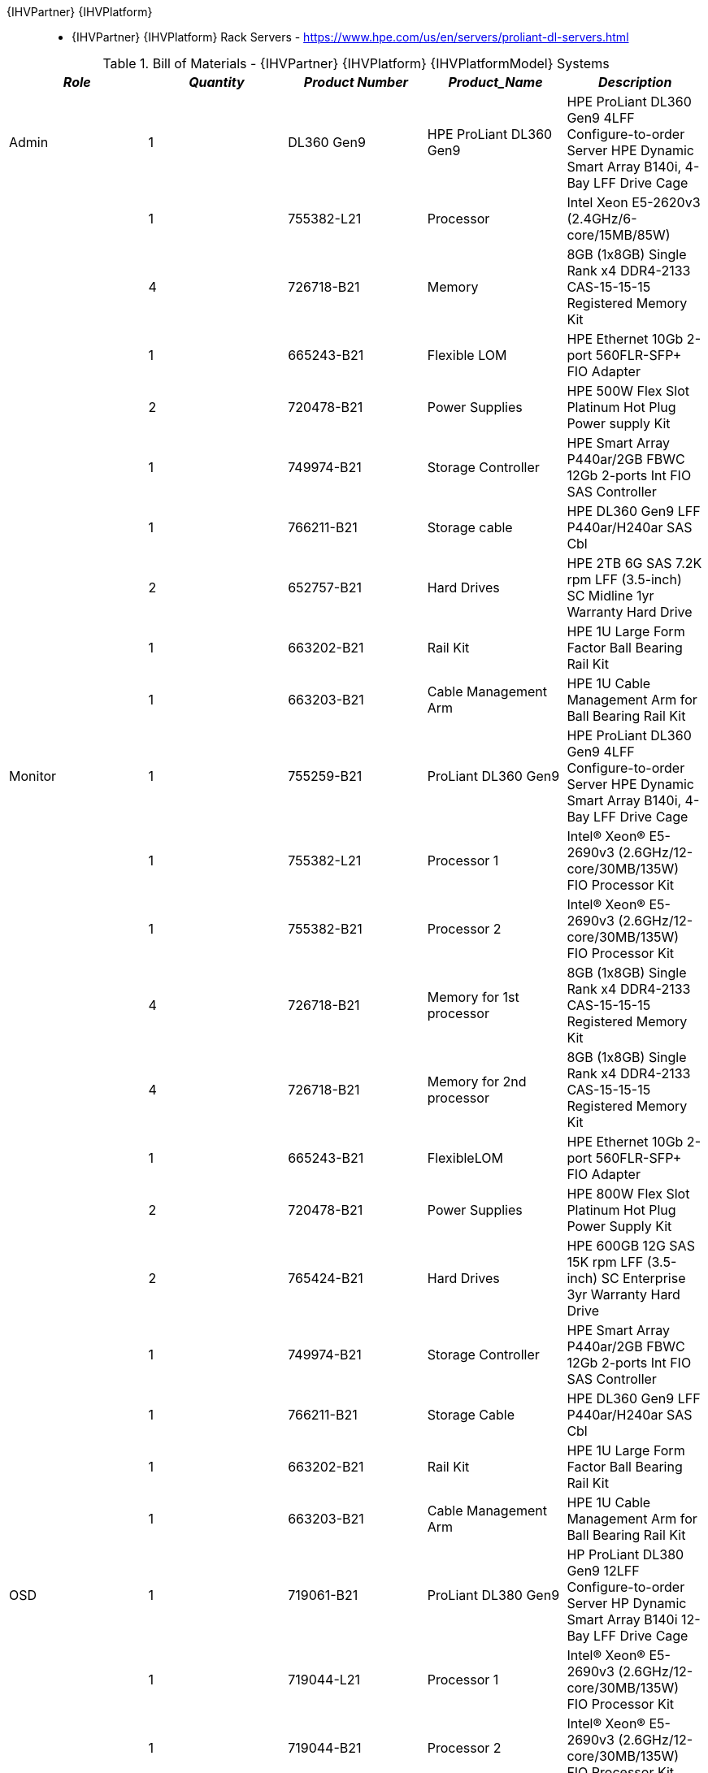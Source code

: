 {IHVPartner} {IHVPlatform}:: 
* {IHVPartner} {IHVPlatform} Rack Servers - https://www.hpe.com/us/en/servers/proliant-dl-servers.html

[cols=",,,,", options="header"]
.Bill of Materials - {IHVPartner} {IHVPlatform} {IHVPlatformModel} Systems
|===
|*_Role_*|*_Quantity_*|*_Product Number_*|*_Product_Name_*|*_Description_*
|Admin|1|DL360 Gen9|HPE ProLiant DL360 Gen9|HPE ProLiant DL360 Gen9 4LFF Configure-to-order Server HPE Dynamic Smart Array B140i, 4-Bay LFF Drive Cage
| |1|755382-L21|Processor|Intel Xeon E5-2620v3 (2.4GHz/6-core/15MB/85W)
| |4|726718-B21|Memory|8GB (1x8GB) Single Rank x4 DDR4-2133 CAS-15-15-15 Registered Memory Kit
| |1|665243-B21|Flexible LOM|HPE Ethernet 10Gb 2-port 560FLR-SFP+ FIO Adapter
| |2|720478-B21|Power Supplies|HPE 500W Flex Slot Platinum Hot Plug Power supply Kit
| |1|749974-B21|Storage Controller|HPE Smart Array P440ar/2GB FBWC 12Gb 2-ports Int FIO SAS Controller
| |1|766211-B21|Storage cable|HPE DL360 Gen9 LFF P440ar/H240ar SAS Cbl
| |2|652757-B21|Hard Drives|HPE 2TB 6G SAS 7.2K rpm LFF (3.5-inch) SC Midline 1yr Warranty Hard Drive
| |1|663202-B21|Rail Kit|HPE 1U Large Form Factor Ball Bearing Rail Kit
| |1|663203-B21|Cable Management Arm|HPE 1U Cable Management Arm for Ball Bearing Rail Kit
|Monitor|1|755259-B21|ProLiant DL360 Gen9|HPE ProLiant DL360 Gen9 4LFF Configure-to-order Server HPE Dynamic Smart Array B140i, 4-Bay LFF Drive Cage
| |1|755382-L21|Processor 1|Intel® Xeon® E5-2690v3 (2.6GHz/12-core/30MB/135W) FIO Processor Kit
| |1|755382-B21|Processor 2|Intel® Xeon® E5-2690v3 (2.6GHz/12-core/30MB/135W) FIO Processor Kit
| |4|726718-B21|Memory for 1st processor|8GB (1x8GB) Single Rank x4 DDR4-2133 CAS-15-15-15 Registered Memory Kit
| |4|726718-B21|Memory for 2nd processor|8GB (1x8GB) Single Rank x4 DDR4-2133 CAS-15-15-15 Registered Memory Kit
| |1|665243-B21|FlexibleLOM|HPE Ethernet 10Gb 2-port 560FLR-SFP+ FIO Adapter
| |2|720478-B21|Power Supplies|HPE 800W Flex Slot Platinum Hot Plug Power Supply Kit
| |2|765424-B21|Hard Drives|HPE 600GB 12G SAS 15K rpm LFF (3.5-inch) SC Enterprise 3yr Warranty Hard Drive
| |1|749974-B21|Storage Controller|HPE Smart Array P440ar/2GB FBWC 12Gb 2-ports Int FIO SAS Controller
| |1|766211-B21|Storage Cable|HPE DL360 Gen9 LFF P440ar/H240ar SAS Cbl
| |1|663202-B21|Rail Kit|HPE 1U Large Form Factor Ball Bearing Rail Kit
| |1|663203-B21|Cable Management Arm|HPE 1U Cable Management Arm for Ball Bearing Rail Kit
|OSD |1|719061-B21|ProLiant DL380 Gen9|HP ProLiant DL380 Gen9 12LFF Configure-to-order Server HP Dynamic Smart Array B140i 12-Bay LFF Drive Cage
| |1|719044-L21|Processor 1|Intel® Xeon® E5-2690v3 (2.6GHz/12-core/30MB/135W) FIO Processor Kit
| |1|719044-B21|Processor 2|Intel® Xeon® E5-2690v3 (2.6GHz/12-core/30MB/135W) FIO Processor Kit
| |8|726718-B21|Memory for 1st processor|8GB (1x8GB) Single Rank x4 DDR4-2133 CAS-15-15-15 Registered Memory Kit
| |8|726718-B21|Memory for 2nd processor|8GB (1x8GB) Single Rank x4 DDR4-2133 CAS-15-15-15 Registered Memory Kit
| |1|665243-B21|Flexible LOM|HP Ethernet 10Gb 2-port 560FLR-SFP+ FIO Adapter
| |2|720479-B21|Power Supply|HP 800W Flex Slot Platinum Hot Plug Power Supply Kit
| |1|724864-B21|Additional Disk Bay|HP DL380 Gen9 2SFF Bay Kit
| |2|765424-B21|Hard Drives|HP 600GB 12G SAS 15K rpm LFF (3.5-inch) SC Enterprise 3yr Warranty Hard Drive
| |10|761477-B21|Hard Drives|HP 6TB 6G SAS 7.2k rpm LFF (3.5-inch) SC Midline 1yr Warranty Hard Drive
| |1|761874-B21|Storage Controller|HP Smart Array P840/4G FIO Controller
| |1|785991-B21|Storage Cable|HP DL380 Gen9 12LFF SAS Cable Kit
| |1|783007-B21|Storage Cable|HP DL380 Gen9 P840/440 SAS Cable Kit
| |1|665249-B21|Network|HP Ethernet 10Gb 2-port 560SFP+ Adapter
| |1|720864-B21|Rail Kit|HP 2U Large Form Factor Ball Bearing Rail Kit
| |1|720865-B21|Cable Management Arm|HP 2U Cable Management Arm for Ball Bearing Rail Kit
|===

NOTE: Each of the above node roles is detailed as singular configurations so that it is easier to figure out how to order the appropriate quantity for the desired cluster.

